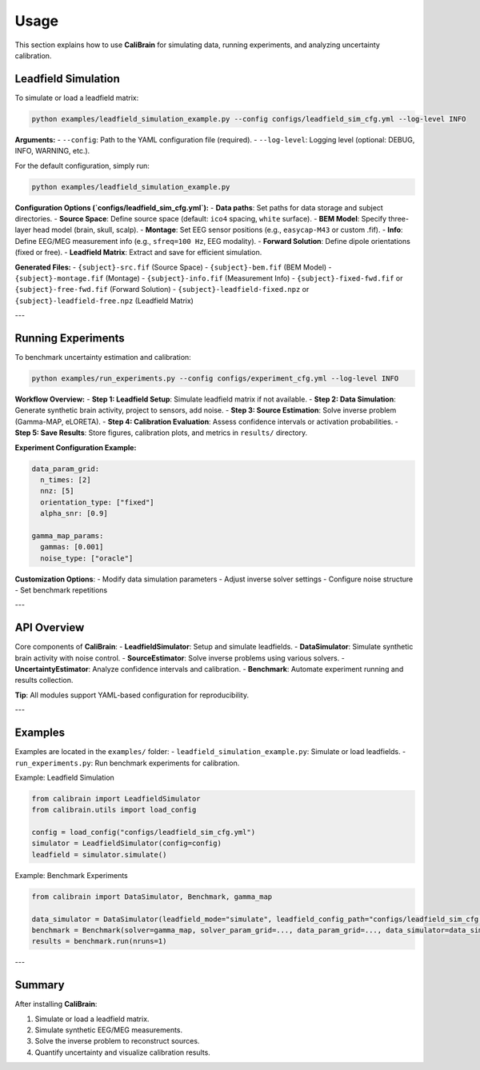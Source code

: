 Usage
=====

This section explains how to use **CaliBrain** for simulating data, running experiments, and analyzing uncertainty calibration.

Leadfield Simulation
---------------------

To simulate or load a leadfield matrix:

.. code-block:: bash

   python examples/leadfield_simulation_example.py --config configs/leadfield_sim_cfg.yml --log-level INFO

**Arguments:**
- ``--config``: Path to the YAML configuration file (required).
- ``--log-level``: Logging level (optional: DEBUG, INFO, WARNING, etc.).

For the default configuration, simply run:

.. code-block:: bash

   python examples/leadfield_simulation_example.py

**Configuration Options (`configs/leadfield_sim_cfg.yml`):**
- **Data paths**: Set paths for data storage and subject directories.
- **Source Space**: Define source space (default: ``ico4`` spacing, ``white`` surface).
- **BEM Model**: Specify three-layer head model (brain, skull, scalp).
- **Montage**: Set EEG sensor positions (e.g., ``easycap-M43`` or custom .fif).
- **Info**: Define EEG/MEG measurement info (e.g., ``sfreq=100 Hz``, EEG modality).
- **Forward Solution**: Define dipole orientations (fixed or free).
- **Leadfield Matrix**: Extract and save for efficient simulation.

**Generated Files:**
- ``{subject}-src.fif`` (Source Space)
- ``{subject}-bem.fif`` (BEM Model)
- ``{subject}-montage.fif`` (Montage)
- ``{subject}-info.fif`` (Measurement Info)
- ``{subject}-fixed-fwd.fif`` or ``{subject}-free-fwd.fif`` (Forward Solution)
- ``{subject}-leadfield-fixed.npz`` or ``{subject}-leadfield-free.npz`` (Leadfield Matrix)

---

Running Experiments
--------------------

To benchmark uncertainty estimation and calibration:

.. code-block:: bash

   python examples/run_experiments.py --config configs/experiment_cfg.yml --log-level INFO

**Workflow Overview:**
- **Step 1: Leadfield Setup**: Simulate leadfield matrix if not available.
- **Step 2: Data Simulation**: Generate synthetic brain activity, project to sensors, add noise.
- **Step 3: Source Estimation**: Solve inverse problem (Gamma-MAP, eLORETA).
- **Step 4: Calibration Evaluation**: Assess confidence intervals or activation probabilities.
- **Step 5: Save Results**: Store figures, calibration plots, and metrics in ``results/`` directory.

**Experiment Configuration Example:**

.. code-block:: yaml

   data_param_grid:
     n_times: [2]
     nnz: [5]
     orientation_type: ["fixed"]
     alpha_snr: [0.9]

   gamma_map_params:
     gammas: [0.001]
     noise_type: ["oracle"]

**Customization Options**:
- Modify data simulation parameters
- Adjust inverse solver settings
- Configure noise structure
- Set benchmark repetitions

---

API Overview
-------------

Core components of **CaliBrain**:
- **LeadfieldSimulator**: Setup and simulate leadfields.
- **DataSimulator**: Simulate synthetic brain activity with noise control.
- **SourceEstimator**: Solve inverse problems using various solvers.
- **UncertaintyEstimator**: Analyze confidence intervals and calibration.
- **Benchmark**: Automate experiment running and results collection.

**Tip**: All modules support YAML-based configuration for reproducibility.

---

Examples
--------

Examples are located in the ``examples/`` folder:
- ``leadfield_simulation_example.py``: Simulate or load leadfields.
- ``run_experiments.py``: Run benchmark experiments for calibration.

Example: Leadfield Simulation

.. code-block:: python

   from calibrain import LeadfieldSimulator
   from calibrain.utils import load_config

   config = load_config("configs/leadfield_sim_cfg.yml")
   simulator = LeadfieldSimulator(config=config)
   leadfield = simulator.simulate()

Example: Benchmark Experiments

.. code-block:: python

   from calibrain import DataSimulator, Benchmark, gamma_map

   data_simulator = DataSimulator(leadfield_mode="simulate", leadfield_config_path="configs/leadfield_sim_cfg.yml")
   benchmark = Benchmark(solver=gamma_map, solver_param_grid=..., data_param_grid=..., data_simulator=data_simulator, metrics=[...])
   results = benchmark.run(nruns=1)

---

Summary
-------

After installing **CaliBrain**:

1. Simulate or load a leadfield matrix.
2. Simulate synthetic EEG/MEG measurements.
3. Solve the inverse problem to reconstruct sources.
4. Quantify uncertainty and visualize calibration results.